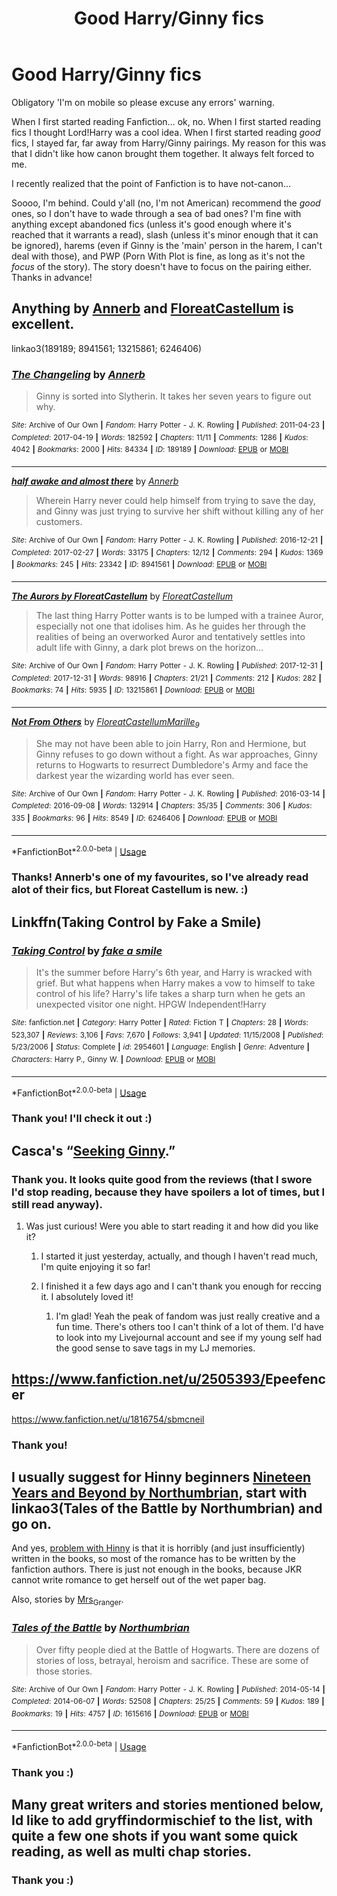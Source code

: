 #+TITLE: Good Harry/Ginny fics

* Good Harry/Ginny fics
:PROPERTIES:
:Author: Miqdad_Suleman
:Score: 11
:DateUnix: 1594509166.0
:DateShort: 2020-Jul-12
:FlairText: Request
:END:
Obligatory 'I'm on mobile so please excuse any errors' warning.

When I first started reading Fanfiction... ok, no. When I first started reading fics I thought Lord!Harry was a cool idea. When I first started reading /good/ fics, I stayed far, far away from Harry/Ginny pairings. My reason for this was that I didn't like how canon brought them together. It always felt forced to me.

I recently realized that the point of Fanfiction is to have not-canon...

Soooo, I'm behind. Could y'all (no, I'm not American) recommend the /good/ ones, so I don't have to wade through a sea of bad ones? I'm fine with anything except abandoned fics (unless it's good enough where it's reached that it warrants a read), slash (unless it's minor enough that it can be ignored), harems (even if Ginny is the 'main' person in the harem, I can't deal with those), and PWP (Porn With Plot is fine, as long as it's not the /focus/ of the story). The story doesn't have to focus on the pairing either. Thanks in advance!


** Anything by [[https://archiveofourown.org/users/Annerb/pseuds/Annerb][Annerb]] and [[https://archiveofourown.org/users/FloreatCastellum/pseuds/FloreatCastellum][FloreatCastellum]] is excellent.

linkao3(189189; 8941561; 13215861; 6246406)
:PROPERTIES:
:Score: 6
:DateUnix: 1594551468.0
:DateShort: 2020-Jul-12
:END:

*** [[https://archiveofourown.org/works/189189][*/The Changeling/*]] by [[https://www.archiveofourown.org/users/Annerb/pseuds/Annerb][/Annerb/]]

#+begin_quote
  Ginny is sorted into Slytherin. It takes her seven years to figure out why.
#+end_quote

^{/Site/:} ^{Archive} ^{of} ^{Our} ^{Own} ^{*|*} ^{/Fandom/:} ^{Harry} ^{Potter} ^{-} ^{J.} ^{K.} ^{Rowling} ^{*|*} ^{/Published/:} ^{2011-04-23} ^{*|*} ^{/Completed/:} ^{2017-04-19} ^{*|*} ^{/Words/:} ^{182592} ^{*|*} ^{/Chapters/:} ^{11/11} ^{*|*} ^{/Comments/:} ^{1286} ^{*|*} ^{/Kudos/:} ^{4042} ^{*|*} ^{/Bookmarks/:} ^{2000} ^{*|*} ^{/Hits/:} ^{84334} ^{*|*} ^{/ID/:} ^{189189} ^{*|*} ^{/Download/:} ^{[[https://archiveofourown.org/downloads/189189/The%20Changeling.epub?updated_at=1594416856][EPUB]]} ^{or} ^{[[https://archiveofourown.org/downloads/189189/The%20Changeling.mobi?updated_at=1594416856][MOBI]]}

--------------

[[https://archiveofourown.org/works/8941561][*/half awake and almost there/*]] by [[https://www.archiveofourown.org/users/Annerb/pseuds/Annerb][/Annerb/]]

#+begin_quote
  Wherein Harry never could help himself from trying to save the day, and Ginny was just trying to survive her shift without killing any of her customers.
#+end_quote

^{/Site/:} ^{Archive} ^{of} ^{Our} ^{Own} ^{*|*} ^{/Fandom/:} ^{Harry} ^{Potter} ^{-} ^{J.} ^{K.} ^{Rowling} ^{*|*} ^{/Published/:} ^{2016-12-21} ^{*|*} ^{/Completed/:} ^{2017-02-27} ^{*|*} ^{/Words/:} ^{33175} ^{*|*} ^{/Chapters/:} ^{12/12} ^{*|*} ^{/Comments/:} ^{294} ^{*|*} ^{/Kudos/:} ^{1369} ^{*|*} ^{/Bookmarks/:} ^{245} ^{*|*} ^{/Hits/:} ^{23342} ^{*|*} ^{/ID/:} ^{8941561} ^{*|*} ^{/Download/:} ^{[[https://archiveofourown.org/downloads/8941561/half%20awake%20and%20almost.epub?updated_at=1592269515][EPUB]]} ^{or} ^{[[https://archiveofourown.org/downloads/8941561/half%20awake%20and%20almost.mobi?updated_at=1592269515][MOBI]]}

--------------

[[https://archiveofourown.org/works/13215861][*/The Aurors by FloreatCastellum/*]] by [[https://www.archiveofourown.org/users/FloreatCastellum/pseuds/FloreatCastellum][/FloreatCastellum/]]

#+begin_quote
  The last thing Harry Potter wants is to be lumped with a trainee Auror, especially not one that idolises him. As he guides her through the realities of being an overworked Auror and tentatively settles into adult life with Ginny, a dark plot brews on the horizon...
#+end_quote

^{/Site/:} ^{Archive} ^{of} ^{Our} ^{Own} ^{*|*} ^{/Fandom/:} ^{Harry} ^{Potter} ^{-} ^{J.} ^{K.} ^{Rowling} ^{*|*} ^{/Published/:} ^{2017-12-31} ^{*|*} ^{/Completed/:} ^{2017-12-31} ^{*|*} ^{/Words/:} ^{98916} ^{*|*} ^{/Chapters/:} ^{21/21} ^{*|*} ^{/Comments/:} ^{212} ^{*|*} ^{/Kudos/:} ^{282} ^{*|*} ^{/Bookmarks/:} ^{74} ^{*|*} ^{/Hits/:} ^{5935} ^{*|*} ^{/ID/:} ^{13215861} ^{*|*} ^{/Download/:} ^{[[https://archiveofourown.org/downloads/13215861/The%20Aurors%20by.epub?updated_at=1570077348][EPUB]]} ^{or} ^{[[https://archiveofourown.org/downloads/13215861/The%20Aurors%20by.mobi?updated_at=1570077348][MOBI]]}

--------------

[[https://archiveofourown.org/works/6246406][*/Not From Others/*]] by [[https://www.archiveofourown.org/users/FloreatCastellum/pseuds/FloreatCastellum/users/Marille_9/pseuds/Marille_9][/FloreatCastellumMarille_9/]]

#+begin_quote
  She may not have been able to join Harry, Ron and Hermione, but Ginny refuses to go down without a fight. As war approaches, Ginny returns to Hogwarts to resurrect Dumbledore's Army and face the darkest year the wizarding world has ever seen.
#+end_quote

^{/Site/:} ^{Archive} ^{of} ^{Our} ^{Own} ^{*|*} ^{/Fandom/:} ^{Harry} ^{Potter} ^{-} ^{J.} ^{K.} ^{Rowling} ^{*|*} ^{/Published/:} ^{2016-03-14} ^{*|*} ^{/Completed/:} ^{2016-09-08} ^{*|*} ^{/Words/:} ^{132914} ^{*|*} ^{/Chapters/:} ^{35/35} ^{*|*} ^{/Comments/:} ^{306} ^{*|*} ^{/Kudos/:} ^{335} ^{*|*} ^{/Bookmarks/:} ^{96} ^{*|*} ^{/Hits/:} ^{8549} ^{*|*} ^{/ID/:} ^{6246406} ^{*|*} ^{/Download/:} ^{[[https://archiveofourown.org/downloads/6246406/Not%20From%20Others.epub?updated_at=1473345025][EPUB]]} ^{or} ^{[[https://archiveofourown.org/downloads/6246406/Not%20From%20Others.mobi?updated_at=1473345025][MOBI]]}

--------------

*FanfictionBot*^{2.0.0-beta} | [[https://github.com/tusing/reddit-ffn-bot/wiki/Usage][Usage]]
:PROPERTIES:
:Author: FanfictionBot
:Score: 1
:DateUnix: 1594551505.0
:DateShort: 2020-Jul-12
:END:


*** Thanks! Annerb's one of my favourites, so I've already read alot of their fics, but Floreat Castellum is new. :)
:PROPERTIES:
:Author: Miqdad_Suleman
:Score: 1
:DateUnix: 1594668262.0
:DateShort: 2020-Jul-13
:END:


** Linkffn(Taking Control by Fake a Smile)
:PROPERTIES:
:Author: GreenTiger77
:Score: 2
:DateUnix: 1594530499.0
:DateShort: 2020-Jul-12
:END:

*** [[https://www.fanfiction.net/s/2954601/1/][*/Taking Control/*]] by [[https://www.fanfiction.net/u/1049281/fake-a-smile][/fake a smile/]]

#+begin_quote
  It's the summer before Harry's 6th year, and Harry is wracked with grief. But what happens when Harry makes a vow to himself to take control of his life? Harry's life takes a sharp turn when he gets an unexpected visitor one night. HPGW Independent!Harry
#+end_quote

^{/Site/:} ^{fanfiction.net} ^{*|*} ^{/Category/:} ^{Harry} ^{Potter} ^{*|*} ^{/Rated/:} ^{Fiction} ^{T} ^{*|*} ^{/Chapters/:} ^{28} ^{*|*} ^{/Words/:} ^{523,307} ^{*|*} ^{/Reviews/:} ^{3,106} ^{*|*} ^{/Favs/:} ^{7,670} ^{*|*} ^{/Follows/:} ^{3,941} ^{*|*} ^{/Updated/:} ^{11/15/2008} ^{*|*} ^{/Published/:} ^{5/23/2006} ^{*|*} ^{/Status/:} ^{Complete} ^{*|*} ^{/id/:} ^{2954601} ^{*|*} ^{/Language/:} ^{English} ^{*|*} ^{/Genre/:} ^{Adventure} ^{*|*} ^{/Characters/:} ^{Harry} ^{P.,} ^{Ginny} ^{W.} ^{*|*} ^{/Download/:} ^{[[http://www.ff2ebook.com/old/ffn-bot/index.php?id=2954601&source=ff&filetype=epub][EPUB]]} ^{or} ^{[[http://www.ff2ebook.com/old/ffn-bot/index.php?id=2954601&source=ff&filetype=mobi][MOBI]]}

--------------

*FanfictionBot*^{2.0.0-beta} | [[https://github.com/tusing/reddit-ffn-bot/wiki/Usage][Usage]]
:PROPERTIES:
:Author: FanfictionBot
:Score: 1
:DateUnix: 1594530542.0
:DateShort: 2020-Jul-12
:END:


*** Thank you! I'll check it out :)
:PROPERTIES:
:Author: Miqdad_Suleman
:Score: 1
:DateUnix: 1594668285.0
:DateShort: 2020-Jul-13
:END:


** Casca's “[[https://www.fanfiction.net/s/1277839/1/Seeking-Ginny][Seeking Ginny]].”
:PROPERTIES:
:Author: cm_blue
:Score: 2
:DateUnix: 1594530622.0
:DateShort: 2020-Jul-12
:END:

*** Thank you. It looks quite good from the reviews (that I swore I'd stop reading, because they have spoilers a lot of times, but I still read anyway).
:PROPERTIES:
:Author: Miqdad_Suleman
:Score: 1
:DateUnix: 1594668393.0
:DateShort: 2020-Jul-13
:END:

**** Was just curious! Were you able to start reading it and how did you like it?
:PROPERTIES:
:Author: cm_blue
:Score: 1
:DateUnix: 1596428139.0
:DateShort: 2020-Aug-03
:END:

***** I started it just yesterday, actually, and though I haven't read much, I'm quite enjoying it so far!
:PROPERTIES:
:Author: Miqdad_Suleman
:Score: 1
:DateUnix: 1596440483.0
:DateShort: 2020-Aug-03
:END:


***** I finished it a few days ago and I can't thank you enough for reccing it. I absolutely loved it!
:PROPERTIES:
:Author: Miqdad_Suleman
:Score: 1
:DateUnix: 1597068897.0
:DateShort: 2020-Aug-10
:END:

****** I'm glad! Yeah the peak of fandom was just really creative and a fun time. There's others too I can't think of a lot of them. I'd have to look into my Livejournal account and see if my young self had the good sense to save tags in my LJ memories.
:PROPERTIES:
:Author: cm_blue
:Score: 1
:DateUnix: 1597076198.0
:DateShort: 2020-Aug-10
:END:


** [[https://www.fanfiction.net/u/2505393/Epeefencer][https://www.fanfiction.net/u/2505393/]]Epeefencer

[[https://www.fanfiction.net/u/1816754/sbmcneil]]
:PROPERTIES:
:Author: Omeganian
:Score: 2
:DateUnix: 1594537252.0
:DateShort: 2020-Jul-12
:END:

*** Thank you!
:PROPERTIES:
:Author: Miqdad_Suleman
:Score: 1
:DateUnix: 1594669035.0
:DateShort: 2020-Jul-14
:END:


** I usually suggest for Hinny beginners [[https://archiveofourown.org/series/103340][Nineteen Years and Beyond by Northumbrian]], start with linkao3(Tales of the Battle by Northumbrian) and go on.

And yes, [[https://matej.ceplovi.cz/blog/whats-wrong-with-ginny.html][problem with Hinny]] is that it is horribly (and just insufficiently) written in the books, so most of the romance has to be written by the fanfiction authors. There is just not enough in the books, because JKR cannot write romance to get herself out of the wet paper bag.

Also, stories by [[https://harrypotterfanfiction.com/viewuser.php?uid=143134][Mrs_Granger]].
:PROPERTIES:
:Author: ceplma
:Score: 2
:DateUnix: 1594514646.0
:DateShort: 2020-Jul-12
:END:

*** [[https://archiveofourown.org/works/1615616][*/Tales of the Battle/*]] by [[https://www.archiveofourown.org/users/Northumbrian/pseuds/Northumbrian][/Northumbrian/]]

#+begin_quote
  Over fifty people died at the Battle of Hogwarts. There are dozens of stories of loss, betrayal, heroism and sacrifice. These are some of those stories.
#+end_quote

^{/Site/:} ^{Archive} ^{of} ^{Our} ^{Own} ^{*|*} ^{/Fandom/:} ^{Harry} ^{Potter} ^{-} ^{J.} ^{K.} ^{Rowling} ^{*|*} ^{/Published/:} ^{2014-05-14} ^{*|*} ^{/Completed/:} ^{2014-06-07} ^{*|*} ^{/Words/:} ^{52508} ^{*|*} ^{/Chapters/:} ^{25/25} ^{*|*} ^{/Comments/:} ^{59} ^{*|*} ^{/Kudos/:} ^{189} ^{*|*} ^{/Bookmarks/:} ^{19} ^{*|*} ^{/Hits/:} ^{4757} ^{*|*} ^{/ID/:} ^{1615616} ^{*|*} ^{/Download/:} ^{[[https://archiveofourown.org/downloads/1615616/Tales%20of%20the%20Battle.epub?updated_at=1493268862][EPUB]]} ^{or} ^{[[https://archiveofourown.org/downloads/1615616/Tales%20of%20the%20Battle.mobi?updated_at=1493268862][MOBI]]}

--------------

*FanfictionBot*^{2.0.0-beta} | [[https://github.com/tusing/reddit-ffn-bot/wiki/Usage][Usage]]
:PROPERTIES:
:Author: FanfictionBot
:Score: 1
:DateUnix: 1594514689.0
:DateShort: 2020-Jul-12
:END:


*** Thank you :)
:PROPERTIES:
:Author: Miqdad_Suleman
:Score: 1
:DateUnix: 1594669182.0
:DateShort: 2020-Jul-14
:END:


** Many great writers and stories mentioned below, Id like to add gryffindormischief to the list, with quite a few one shots if you want some quick reading, as well as multi chap stories.
:PROPERTIES:
:Author: Pottermum
:Score: 1
:DateUnix: 1594725487.0
:DateShort: 2020-Jul-14
:END:

*** Thank you :)
:PROPERTIES:
:Author: Miqdad_Suleman
:Score: 2
:DateUnix: 1594739860.0
:DateShort: 2020-Jul-14
:END:

